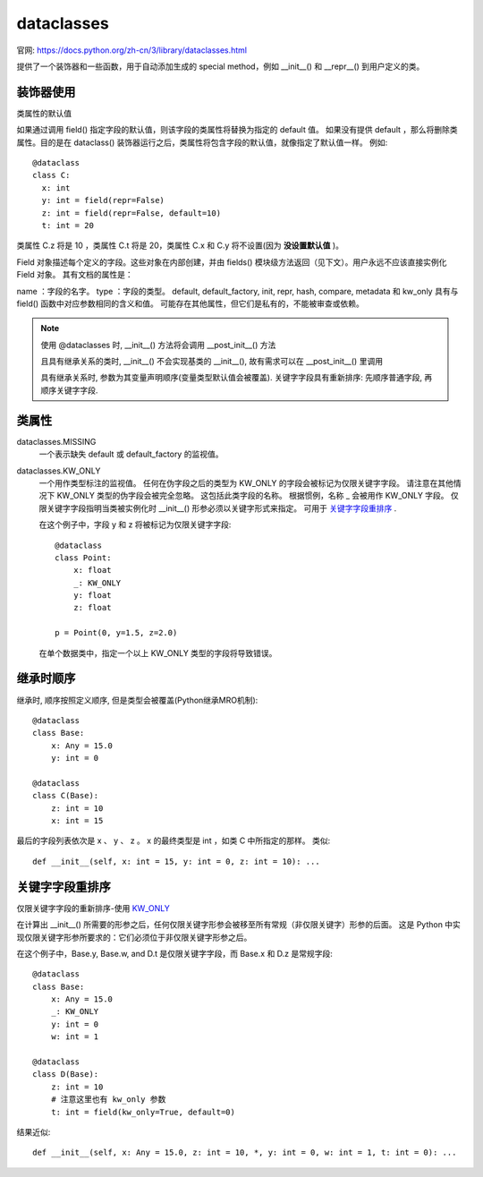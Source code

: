 ===========================
dataclasses
===========================


.. post:: 2023-02-20 22:06:49
  :tags: python, python标准库
  :category: 后端
  :author: YanQue
  :location: CD
  :language: zh-cn


官网: https://docs.python.org/zh-cn/3/library/dataclasses.html

提供了一个装饰器和一些函数，用于自动添加生成的 special method，例如 __init__() 和 __repr__() 到用户定义的类。

装饰器使用
===========================

.. function:: @dataclasses.dataclass(*, init=True, repr=True, eq=True, order=False, unsafe_hash=False, frozen=False, match_args=True, kw_only=False, slots=False, weakref_slot=False)

  dataclass() 装饰器会检查类以查找 具有 **类型标注** 的 **类变量**

类属性的默认值

.. function:: dataclasses.field(*, default=MISSING, default_factory=MISSING, init=True, repr=True, hash=None, compare=True, metadata=None, kw_only=MISSING)

  对于被 dataclasses 装饰的数据类, 有时候 类变量的默认值 是较复杂的类型, 这时候就可以使用 field 方式来定义其默认值

  default:
    可选, 表示此变量的默认值
  default_factory
    可选, 必须是一个零参数可调用对象，当该字段需要一个默认值时，它将被调用。可以用于指定具有可变默认值的字段

    与 default 的区别是:

    - default 与 default_factory 仅可显示指定一个
    - default 制定的值将会在多个对象之间共享; default_factory 指定的工程, 每个对象生成的值是独立的, 仅用于可变类型
    - default可以是“任何可调用对象”，包括函数、lambda表达式、staticmethod等; 而default_factory必须是一个函数。

  注意: 同时指定 default 和 default_factory 将产生错误。

  init: bool = True
    如果为true（默认值），则该字段作为参数包含在生成的 __init__() 方法中。
  repr: bool = True
    如果为true（默认值），则该字段包含在生成的 __repr__() 方法返回的字符串中。
  hash: bool = None
    如果为true，则此字段包含在生成的 __hash__() 方法中。如果为 None （默认值），请使用 compare 的值，这通常是预期的行为。如果字段用于比较，则应在 hash 中考虑该字段。不鼓励将此值设置为 None 以外的任何值。

    设置 hash=False 但 compare=True 的一个可能原因是，如果一个计算 hash 的代价很高的字段是检验等价性需要的，但还有其他字段可以计算类型的 hash 。 即使从 hash 中排除某个字段，它仍将用于比较。
  compare: bool = True
    如果为true（默认值），则该字段包含在生成的相等性和比较方法中（ __eq__() ， __gt__() 等等）。
  metadata: dict = None
    这可以是映射或 None 。 None 被视为一个空的字典。这个值包含在 MappingProxyType() 中，使其成为只读，并暴露在 Field 对象上。数据类根本不使用它，它是作为第三方扩展机制提供的。多个第三方可以各自拥有自己的键值，以用作元数据中的命名空间。
  kw_only:
    如果为真值，则此字段将被标记为仅限关键字。 这将在当计算出所生成的 __init__() 方法的形参时被使用。

如果通过调用 field() 指定字段的默认值，则该字段的类属性将替换为指定的 default 值。
如果没有提供 default ，那么将删除类属性。目的是在 dataclass() 装饰器运行之后，类属性将包含字段的默认值，就像指定了默认值一样。
例如::

  @dataclass
  class C:
    x: int
    y: int = field(repr=False)
    z: int = field(repr=False, default=10)
    t: int = 20

类属性 C.z 将是 10 ，类属性 C.t 将是 20，类属性 C.x 和 C.y 将不设置(因为 **没设置默认值** )。

.. class:: class dataclasses.Field

  Field 对象描述每个定义的字段。这些对象在内部创建，并由 fields() 模块级方法返回（见下文）。用户永远不应该直接实例化 Field 对象。 其有文档的属性是：

  name ：字段的名字。
  type ：字段的类型。
  default, default_factory, init, repr, hash, compare, metadata 和 kw_only 具有与 field() 函数中对应参数相同的含义和值。
  可能存在其他属性，但它们是私有的，不能被审查或依赖。

.. function:: dataclasses.fields(class_or_instance)

  返回 Field 对象的元组，用于定义此数据类的字段。 接受数据类或数据类的实例。如果没有传递一个数据类或实例将引发 TypeError 。 不返回 ClassVar 或 InitVar 的伪字段。

.. function:: dataclasses.asdict(obj, *, dict_factory=dict)

  将数据类``obj``转换为一个字典（通过使用工厂函数``dict_factory``）。 每个数据类被转换为其字段的字典，作为``name: value``键值对。数据类、字典、列表和元组被递归到。 其他对象用 copy.deepcopy() 来复制。

  在嵌套的数据类上使用 asdict() 的例子::

    @dataclass
    class Point:
      x: int
      y: int

    @dataclass
    class C:
      mylist: list[Point]

    p = Point(10, 20)
    assert asdict(p) == {'x': 10, 'y': 20}

    c = C([Point(0, 0), Point(10, 4)])
    assert asdict(c) == {'mylist': [{'x': 0, 'y': 0}, {'x': 10, 'y': 4}]}

  要创建一个浅拷贝，可以使用以下方法::

    dict((field.name, getattr(obj, field.name)) for field in fields(obj))

  如果 obj 不是一个数据类实例, asdict() 引发 TypeError 。

.. function:: dataclasses.astuple(obj, *, tuple_factory=tuple)

  将数据类``obj``转换为一个元组（通过使用工厂函数``tuple_factory``）。 每个数据类被转换为其字段值的元组。数据类、字典、列表和元组被递归到。其他对象用 copy.deepcopy() 来复制。

  继续前一个例子::

    assert astuple(p) == (10, 20)
    assert astuple(c) == ([(0, 0), (10, 4)],)

  要创建一个浅拷贝，可以使用以下方法::

    tuple(getattr(obj, field.name) for field in dataclasses.fields(obj))

  如果``obj``不是一个数据类实例， astuple() 引发 TypeError 。

.. function:: dataclasses.make_dataclass(cls_name, fields, *, bases=(), namespace=None, init=True, repr=True, eq=True, order=False, unsafe_hash=False, frozen=False, match_args=True, kw_only=False, slots=False, weakref_slot=False)

  与使用装饰器 @dataclasses 的效果一致

  此函数不是严格要求的，因为用于任何创建带有 __annotations__ 的新类的 Python 机制都可以应用 dataclass() 函数将该类转换为数据类。提供此功能是为了方便。例如::

    C = make_dataclass('C',
            [('x', int),
              'y',
              ('z', int, field(default=5))],
            namespace={'add_one': lambda self: self.x + 1})

  等价于::

    @dataclass
    class C:
      x: int
      y: 'typing.Any'
      z: int = 5

      def add_one(self):
        return self.x + 1

.. function:: dataclasses.replace(obj, /, **changes)

  创建一个与``obj``类型相同的新对象，将字段替换为来自``changes``的值。如果``obj``不是数据类，则引发 TypeError 。如果``changes``里面的值没有指定字段，引发 TypeError 。

  新返回的对象通过调用数据类的 __init__() 方法创建。这确保了如果存在 __post_init__() ，其也被调用。

  如果存在没有默认值的仅初始化变量，必须在调用 replace() 时指定，以便它们可以传递给 __init__() 和 __post_init__() 。

  changes 包含任何定义为 init=False 的字段是错误的。在这种情况下会引发 ValueError 。

  提前提醒 init=False 字段在调用 replace() 时的工作方式。如果它们完全被初始化的话，它们不是从源对象复制的，而是在 __post_init__() 中初始化。估计 init=False 字段很少能被正确地使用。如果使用它们，那么使用备用类构造函数或者可能是处理实例复制的自定义 replace() （或类似命名的）方法可能是明智的。

.. function:: dataclasses.is_dataclass(obj)

  如果其形参为 dataclass 或其实例则返回 True，否则返回 False。

  如果你需要知道一个类是否是一个数据类的实例（而不是一个数据类本身），那么再添加一个 not isinstance(obj, type) 检查


.. note::

  使用 @dataclasses 时, __init__() 方法将会调用 __post_init__() 方法

  且具有继承关系的类时, __init__() 不会实现基类的 __init__(), 故有需求可以在 __post_init__() 里调用

  具有继承关系时, 参数为其变量声明顺序(变量类型默认值会被覆盖). 关键字字段具有重新排序: 先顺序普通字段, 再顺序关键字字段.

类属性
===========================

dataclasses.MISSING
  一个表示缺失 default 或 default_factory 的监视值。
dataclasses.KW_ONLY
  .. _KW_ONLY:

  一个用作类型标注的监视值。 任何在伪字段之后的类型为 KW_ONLY 的字段会被标记为仅限关键字字段。
  请注意在其他情况下 KW_ONLY 类型的伪字段会被完全忽略。
  这包括此类字段的名称。 根据惯例，名称 _ 会被用作 KW_ONLY 字段。
  仅限关键字字段指明当类被实例化时 __init__() 形参必须以关键字形式来指定。
  可用于 关键字字段重排序_ .

  在这个例子中，字段 y 和 z 将被标记为仅限关键字字段::

    @dataclass
    class Point:
        x: float
        _: KW_ONLY
        y: float
        z: float

    p = Point(0, y=1.5, z=2.0)

  在单个数据类中，指定一个以上 KW_ONLY 类型的字段将导致错误。

继承时顺序
===========================

继承时, 顺序按照定义顺序, 但是类型会被覆盖(Python继承MRO机制)::

  @dataclass
  class Base:
      x: Any = 15.0
      y: int = 0

  @dataclass
  class C(Base):
      z: int = 10
      x: int = 15

最后的字段列表依次是 x 、 y 、 z 。 x 的最终类型是 int ，如类 C 中所指定的那样。
类似::

  def __init__(self, x: int = 15, y: int = 0, z: int = 10): ...

关键字字段重排序
===========================

仅限关键字字段的重新排序-使用 KW_ONLY_

在计算出 __init__() 所需要的形参之后，任何仅限关键字形参会被移至所有常规（非仅限关键字）形参的后面。
这是 Python 中实现仅限关键字形参所要求的：它们必须位于非仅限关键字形参之后。

在这个例子中，Base.y, Base.w, and D.t 是仅限关键字字段，而 Base.x 和 D.z 是常规字段::

  @dataclass
  class Base:
      x: Any = 15.0
      _: KW_ONLY
      y: int = 0
      w: int = 1

  @dataclass
  class D(Base):
      z: int = 10
      # 注意这里也有 kw_only 参数
      t: int = field(kw_only=True, default=0)

结果近似::

  def __init__(self, x: Any = 15.0, z: int = 10, *, y: int = 0, w: int = 1, t: int = 0): ...

